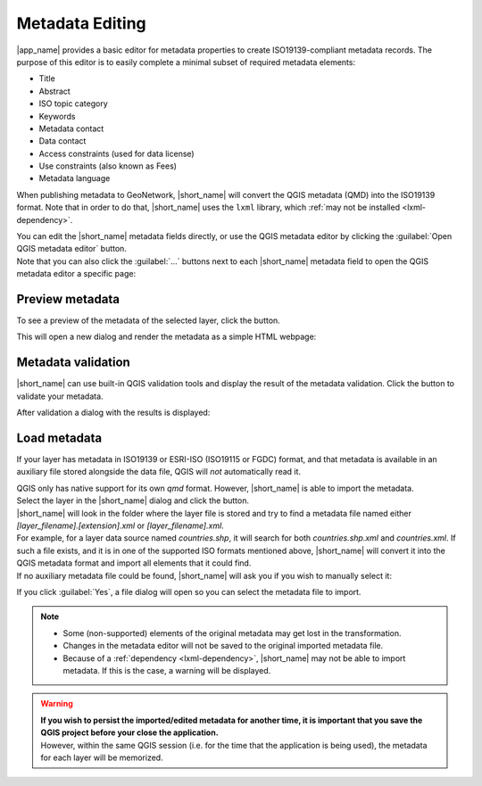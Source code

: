 .. _MetadataEditing:

Metadata Editing
================

|app_name| provides a basic editor for metadata properties to create
ISO19139-compliant metadata records. The purpose of this editor is to easily
complete a minimal subset of required metadata elements:

-   Title
-   Abstract
-   ISO topic category
-   Keywords
-   Metadata contact
-   Data contact
-   Access constraints (used for data license)
-   Use constraints (also known as Fees)
-   Metadata language

When publishing metadata to GeoNetwork, |short_name| will convert the QGIS metadata (QMD) into the ISO19139 format.
Note that in order to do that, |short_name| uses the ``lxml`` library, which :ref:`may not be installed <lxml-dependency>`.

| You can edit the |short_name| metadata fields directly, or use the QGIS metadata editor by clicking the :guilabel:`Open QGIS metadata editor` button.
| Note that you can also click the :guilabel:`...` buttons next to each |short_name| metadata field to open the QGIS metadata editor a specific page:

.. image:: ./img/publish_metadata.png


Preview metadata
----------------

To see a preview of the metadata of the selected layer, click the |previewmetadata| button.

.. |previewmetadata| image:: ./img/preview_metadata_button.png

This will open a new dialog and render the metadata as a simple HTML webpage:

.. image:: ./img/metadata_preview.png


Metadata validation
-------------------

|short_name| can use built-in QGIS validation tools and display the result of the metadata validation.
Click the |validatemetadata| button to validate your metadata.

.. |validatemetadata| image:: ./img/validation.png 

After validation a dialog with the results is displayed:

.. image:: ./img/metadata_validation.png

Load metadata
-------------

If your layer has metadata in ISO19139 or ESRI-ISO (ISO19115 or FGDC) format, and that metadata is available in an auxiliary file stored alongside the data file, QGIS will *not* automatically read it.

| QGIS only has native support for its own `qmd` format. However, |short_name| is able to import the metadata.
| Select the layer in the |short_name| dialog and click the |loadmetadata| button.

.. |loadmetadata| image:: ./img/loadmetadata.png 

| |short_name| will look in the folder where the layer file is stored and try to find a metadata file named either `[layer_filename].[extension].xml` or `[layer_filename].xml`.
| For example, for a layer data source named `countries.shp`, it will search for both `countries.shp.xml` and `countries.xml`.
  If such a file exists, and it is in one of the supported ISO formats mentioned above, |short_name| will convert it into the QGIS metadata format and import all elements that it could find.
| If no auxiliary metadata file could be found, |short_name| will ask you if you wish to manually select it:

.. image:: ./img/manually_load_metadata.png

If you click :guilabel:`Yes`, a file dialog will open so you can select the metadata file to import.

.. note::   - Some (non-supported) elements of the original metadata may get lost in the transformation.
            - Changes in the metadata editor will not be saved to the original imported metadata file.
            - Because of a :ref:`dependency <lxml-dependency>`, |short_name| may not be able to import metadata.
              If this is the case, a warning will be displayed.

.. warning::    | **If you wish to persist the imported/edited metadata for another time, it is important that you
                  save the QGIS project before your close the application.**
                | However, within the same QGIS session (i.e. for the time that the application is being used),
                  the metadata for each layer will be memorized.
